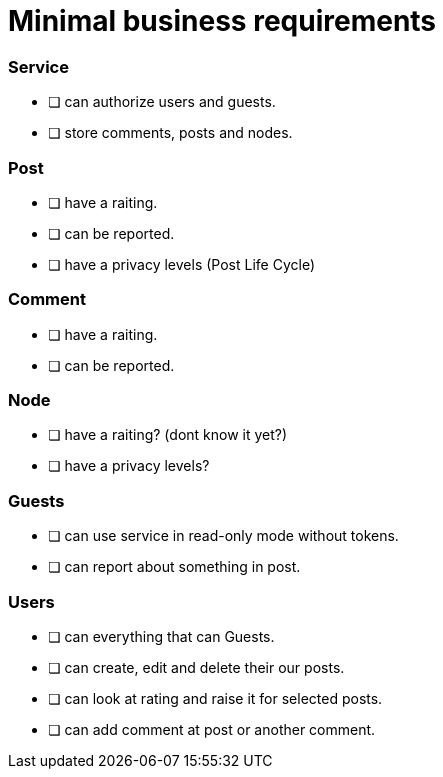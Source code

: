 = Minimal business requirements

=== Service
* [ ] can authorize users and guests.
* [ ] store comments, posts and nodes.

=== Post
* [ ] have a raiting.
* [ ] can be reported.
* [ ] have a privacy levels (Post Life Cycle)

=== Comment
* [ ] have a raiting.
* [ ] can be reported.

=== Node
* [ ] have a raiting? (dont know it yet?)
* [ ] have a privacy levels?

=== Guests
* [ ] can use service in read-only mode without tokens.
* [ ] can report about something in post.

=== Users
* [ ] can everything that can Guests.
* [ ] can create, edit and delete their our posts. 
* [ ] can look at rating and raise it for selected posts.
* [ ] can add comment at post or another comment.
